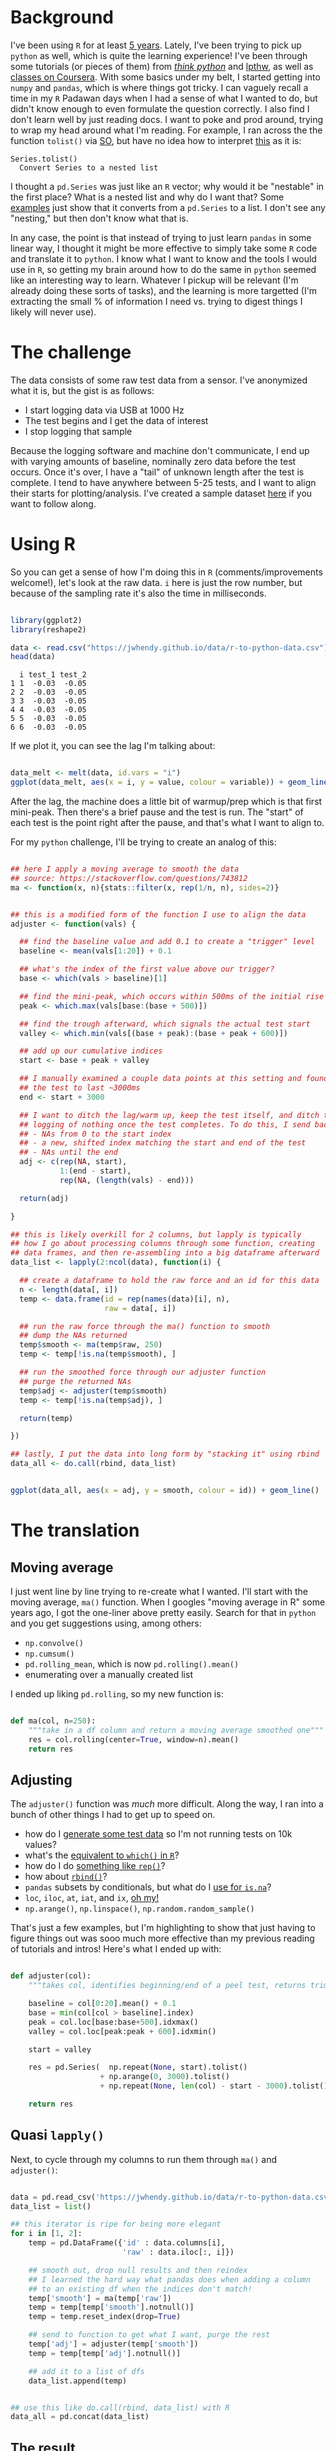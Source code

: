 #+BEGIN_COMMENT
.. title: Translating R to python
.. slug: translating-r-to-python
.. date: 2017-08-27 15:52:28 UTC-05:00
.. tags: 
.. category: 
.. link: 
.. description: 
.. type: text
#+END_COMMENT


* Background

I've been using =R= for at least [[https://stackoverflow.com/questions/9057006/getting-strings-recognized-as-variable-names-in-r][5 years]]. Lately, I've been trying to pick up =python= as
well, which is quite the learning experience! I've been through some tutorials (or pieces
of them) from [[http://greenteapress.com/thinkpython/html/index.html][/think python/]] and [[https://learnpythonthehardway.org/][lpthw]], as well as [[https://www.coursera.org/learn/python][classes on Coursera]]. With some basics
under my belt, I started getting into =numpy= and =pandas=, which is where things got
tricky. I can vaguely recall a time in my =R= Padawan days when I had a sense of what I
wanted to do, but didn't know enough to even formulate the question correctly. I also find
I don't learn well by just reading docs. I want to poke and prod around, trying to wrap my
head around what I'm reading. For example, I ran across the the function =tolist()= via
[[https://stackoverflow.com/questions/34898159/python-pandas-series-combine-the-rows][SO]], but have no idea how to interpret [[https://pandas.pydata.org/pandas-docs/stable/generated/pandas.Series.tolist.html][this]] as it is:

#+begin_example
Series.tolist()
  Convert Series to a nested list
#+end_example

I thought a =pd.Series= was just like an =R= vector; why would it be "nestable" in the
first place? What is a nested list and why do I want that? Some [[https://stackoverflow.com/questions/23748995/pandas-dataframe-to-list][examples]] just show that it
converts from a =pd.Series= to a list. I don't see any "nesting," but then don't know what
that is.

In any case, the point is that instead of trying to just learn =pandas= in some linear
way, I thought it might be more effective to simply take some =R= code and translate it to
=python=. I know what I want to know and the tools I would use in =R=, so getting my brain
around how to do the same in =python= seemed like an interesting way to learn. Whatever I
pickup will be relevant (I'm already doing these sorts of tasks), and the learning is more
targetted (I'm extracting the small % of information I need vs. trying to digest things I
likely will never use).

#+begin_export html
<!-- TEASER_END -->
#+end_export

* The challenge

The data consists of some raw test data from a sensor. I've anonymized what it is, but the
gist is as follows:

- I start logging data via USB at 1000 Hz
- The test begins and I get the data of interest
- I stop logging that sample

Because the logging software and machine don't communicate, I end up with varying amounts
of baseline, nominally zero data before the test occurs. Once it's over, I have a "tail"
of unknown length after the test is complete. I tend to have anywhere between 5-25 tests,
and I want to align their starts for plotting/analysis. I've created a sample dataset [[../../data/r-to-python-data.csv][here]]
if you want to follow along.

* Using R

So you can get a sense of how I'm doing this in =R= (comments/improvements welcome!),
let's look at the raw data. =i= here is just the row number, but because of the sampling
rate it's also the time in milliseconds.

#+begin_src R :session r :exports both :results output :eval no

library(ggplot2)
library(reshape2)

data <- read.csv("https://jwhendy.github.io/data/r-to-python-data.csv")
head(data)

#+end_SRC

#+RESULTS:
:   i test_1 test_2
: 1 1  -0.03  -0.05
: 2 2  -0.03  -0.05
: 3 3  -0.03  -0.05
: 4 4  -0.03  -0.05
: 5 5  -0.03  -0.05
: 6 6  -0.03  -0.05

If we plot it, you can see the lag I'm talking about:

#+header: :file ../files/img/overview.png :height 600 :width 900 :res 150
#+name: overview
#+begin_src R :session r :exports both :results output graphics :eval no

data_melt <- melt(data, id.vars = "i")
ggplot(data_melt, aes(x = i, y = value, colour = variable)) + geom_line()

#+end_src

#+attr_html: :width 600px
#+RESULTS: overview
[[file:../../img/overview.png]]


After the lag, the machine does a little bit of warmup/prep which is that first
mini-peak. Then there's a brief pause and the test is run. The "start" of each test is the
point right after the pause, and that's what I want to align to.

For my =python= challenge, I'll be trying to create an analog of this:

#+name: munging
#+begin_src R :session r :exports code :results silent 

## here I apply a moving average to smooth the data
## source: https://stackoverflow.com/questions/743812
ma <- function(x, n){stats::filter(x, rep(1/n, n), sides=2)}


## this is a modified form of the function I use to align the data
adjuster <- function(vals) {

  ## find the baseline value and add 0.1 to create a "trigger" level
  baseline <- mean(vals[1:20]) + 0.1

  ## what's the index of the first value above our trigger?        
  base <- which(vals > baseline)[1]

  ## find the mini-peak, which occurs within 500ms of the initial rise
  peak <- which.max(vals[base:(base + 500)])

  ## find the trough afterward, which signals the actual test start
  valley <- which.min(vals[(base + peak):(base + peak + 600)])

  ## add up our cumulative indices
  start <- base + peak + valley

  ## I manually examined a couple data points at this setting and found
  ## the test to last ~3000ms
  end <- start + 3000

  ## I want to ditch the lag/warm up, keep the test itself, and ditch the
  ## logging of nothing once the test completes. To do this, I send back:
  ## - NAs from 0 to the start index
  ## - a new, shifted index matching the start and end of the test
  ## - NAs until the end
  adj <- c(rep(NA, start),
           1:(end - start),
           rep(NA, (length(vals) - end)))

  return(adj)

}

## this is likely overkill for 2 columns, but lapply is typically
## how I go about processing columns through some function, creating
## data frames, and then re-assembling into a big dataframe afterward
data_list <- lapply(2:ncol(data), function(i) {

  ## create a dataframe to hold the raw force and an id for this data
  n <- length(data[, i])
  temp <- data.frame(id = rep(names(data)[i], n),
                     raw = data[, i])

  ## run the raw force through the ma() function to smooth
  ## dump the NAs returned
  temp$smooth <- ma(temp$raw, 250)
  temp <- temp[!is.na(temp$smooth), ]

  ## run the smoothed force through our adjuster function
  ## purge the returned NAs
  temp$adj <- adjuster(temp$smooth)
  temp <- temp[!is.na(temp$adj), ]
  
  return(temp)

})

## lastly, I put the data into long form by "stacking it" using rbind
data_all <- do.call(rbind, data_list)

#+end_src


#+header: :file ../files/img/aligned.png :height 600 :width 900 :res 150
#+name: adjusted
#+begin_src R :session r :exports both :results output graphics :eval no

ggplot(data_all, aes(x = adj, y = smooth, colour = id)) + geom_line()

#+end_src

#+attr_html: :width 600px
#+RESULTS: adjusted
[[file:../../img/aligned.png]]


* The translation

** Moving average
I just went line by line trying to re-create what I wanted. I'll start with the moving
average, =ma()= function. When I googles "moving average in R" some years ago, I got the
one-liner above pretty easily. Search for that in =python= and you get suggestions using,
among others:

- =np.convolve()=
- =np.cumsum()=
- =pd.rolling_mean=, which is now =pd.rolling().mean()=
- enumerating over a manually created list

I ended up liking =pd.rolling=, so my new function is:

#+begin_src python :exports code :results silent :eval no

def ma(col, n=250):
    """take in a df column and return a moving average smoothed one"""
    res = col.rolling(center=True, window=n).mean()
    return res

#+end_src

** Adjusting

The =adjuster()= function was /much/ more difficult. Along the way, I ran into a bunch of
other things I had to get up to speed on.

- how do I [[https://stackoverflow.com/questions/45910155/combine-output-of-multiple-functions-into-a-pd-series-in-python-like-c-in-r][generate some test data]] so I'm not running tests on 10k values?
- what's the [[https://stackoverflow.com/questions/21800169/python-pandas-get-index-of-rows-which-column-matches-certain-value][equivalent to =which()= in =R=]]?
- how do I do [[https://stackoverflow.com/questions/12235552/r-function-rep-in-python-replicates-elements-of-a-list-vector][something like =rep()=]]?
- how about [[http://pandas.pydata.org/pandas-docs/stable/merging.html][=rbind()=]]?
- =pandas= subsets by conditionals, but what do I [[https://stackoverflow.com/questions/26249574/python-pandas-filtering-a-data-frame][use for =is.na=]]?
- =loc=, =iloc=, =at=, =iat=, and =ix=, [[https://stackoverflow.com/questions/28757389/loc-vs-iloc-vs-ix-vs-at-vs-iat][oh my!]] 
- =np.arange()=, =np.linspace()=, =np.random.random_sample()=

That's just a few examples, but I'm highlighting to show that just having to figure things
out was sooo much more effective than my previous reading of tutorials and intros! Here's
what I ended up with:

#+begin_src python :exports code :results silent :eval no

def adjuster(col):
    """takes col, identifies beginning/end of a peel test, returns trimed df"""
    
    baseline = col[0:20].mean() + 0.1
    base = min(col[col > baseline].index)
    peak = col.loc[base:base+500].idxmax()
    valley = col.loc[peak:peak + 600].idxmin()
    
    start = valley

    res = pd.Series(  np.repeat(None, start).tolist()
                    + np.arange(0, 3000).tolist()
                    + np.repeat(None, len(col) - start - 3000).tolist())

    return res

#+end_src

** Quasi =lapply()=

Next, to cycle through my columns to run them through =ma()= and =adjuster()=:

#+begin_src python :exports code :results silent :eval no

data = pd.read_csv('https://jwhendy.github.io/data/r-to-python-data.csv')
data_list = list()

## this iterator is ripe for being more elegant
for i in [1, 2]:
    temp = pd.DataFrame({'id' : data.columns[i],
                         'raw' : data.iloc[:, i]})
    
    ## smooth out, drop null results and then reindex
    ## I learned the hard way what pandas does when adding a column
    ## to an existing df when the indices don't match!
    temp['smooth'] = ma(temp['raw'])
    temp = temp[temp['smooth'].notnull()]
    temp = temp.reset_index(drop=True)
    
    ## send to function to get what I want, purge the rest
    temp['adj'] = adjuster(temp['smooth'])
    temp = temp[temp['adj'].notnull()]
    
    ## add it to a list of dfs
    data_list.append(temp)

    
## use this like do.call(rbind, data_list) with R
data_all = pd.concat(data_list)

#+end_src



** The result

I'd call this a success!

#+begin_src python :exports code :results silent :eval no 
from ggplot import *

p = ggplot(data_all, aes(x = 'adj', y = 'smooth', color = 'id')) + geom_line()
p.save('../aligned_py.png', width=9, height=6, dpi=600)

#+end_src

#+attr_html: :width 600px
#+RESULTS: adjusted
[[file:../../img/aligned_py.png]]


* A gotcha: indices in =pandas=

I can't even stress how confused I was when my whole plot was shifted vs. the =R=
result. It took me a /long/ time to realize that even though I thought I got =loc=
vs. =iloc=, I was still bitten by how =pandas= merges data frames/series with non-matching
indices. 

I'm used to entirely position-based indexing (i.e. =vals[i]= means the ith thing in the
vector), whereas =pandas= appears to default to index. I even thought I accounted for this
by finding my index-based points, but as a final step doing:

#+begin_example 

## above it's just: start = valley
start = col.index.get_loc(valley)

#+end_example

I got bitten by this combo:

- when I take my temp data frame and run the moving average, I get =1/2 * window= =NaN=
  values at the beginning/end (so, 125 on each side)
- when I purge these by subsetting with =notnull()=, I lose my starting 0 index; it now
  starts at 125
- the above code, indeed, gave me the positional location, but I use that value to create
  a new =pd.Series=, which gets an index starting at 0
- when I add the new data (0 indexed) to the existing data frame (starts at 125),
  everything ends up shifted

If you already know =pandas= this is trivial for you, but this gets the point across to
those who are new like me!

#+begin_example 

s1 = pd.Series(1, index = np.arange(0, 4))
s2 = pd.Series(2, index = np.arange(2, 6))
pd.DataFrame({'s1' : s1, 's2' : s2}) 

    s1   s2
0  1.0  NaN
1  1.0  NaN
2  1.0  2.0
3  1.0  2.0
4  NaN  2.0
5  NaN  2.0

#+end_example

I wouldn't in a million years have guessed this would be the behavior. Boy that was a head
scratcher!

* Takeaway

Most of this was /relatively/ straightforward, granted it still required a lot of
digging. To conclude, this was immensely helpful. It seems like I should have figured this out a
long time ago: take something you know how to do and do it in the new language. I got a
lot of practice with =python=, beefed up some general knowledge of how to even discuss
=python= terminology, did something that's transferable to future work like this, and
overall just feel good :) 


